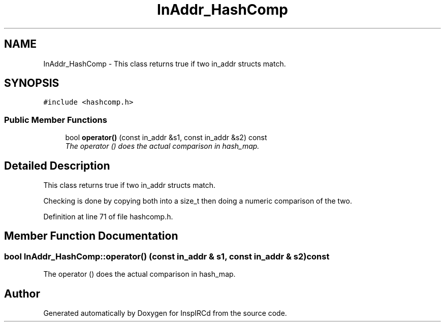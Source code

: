 .TH "InAddr_HashComp" 3 "15 May 2005" "InspIRCd" \" -*- nroff -*-
.ad l
.nh
.SH NAME
InAddr_HashComp \- This class returns true if two in_addr structs match.  

.PP
.SH SYNOPSIS
.br
.PP
\fC#include <hashcomp.h>\fP
.PP
.SS "Public Member Functions"

.in +1c
.ti -1c
.RI "bool \fBoperator()\fP (const in_addr &s1, const in_addr &s2) const"
.br
.RI "\fIThe operator () does the actual comparison in hash_map. \fP"
.in -1c
.SH "Detailed Description"
.PP 
This class returns true if two in_addr structs match. 

Checking is done by copying both into a size_t then doing a numeric comparison of the two. 
.PP
Definition at line 71 of file hashcomp.h.
.SH "Member Function Documentation"
.PP 
.SS "bool InAddr_HashComp::operator() (const in_addr & s1, const in_addr & s2) const"
.PP
The operator () does the actual comparison in hash_map. 

.SH "Author"
.PP 
Generated automatically by Doxygen for InspIRCd from the source code.

